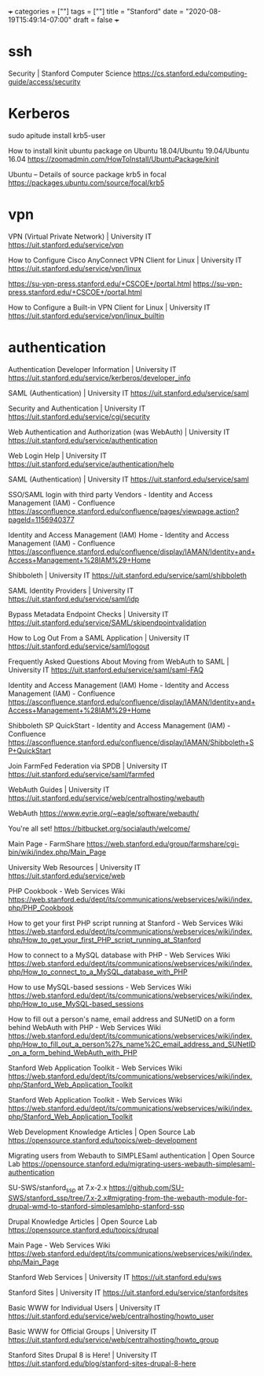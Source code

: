 +++
categories = [""]
tags = [""]
title = "Stanford"
date = "2020-08-19T15:49:14-07:00"
draft = false
+++

* ssh

Security | Stanford Computer Science
https://cs.stanford.edu/computing-guide/access/security

* Kerberos

sudo apitude install krb5-user

How to install kinit ubuntu package on Ubuntu 18.04/Ubuntu 19.04/Ubuntu 16.04
https://zoomadmin.com/HowToInstall/UbuntuPackage/kinit

Ubuntu – Details of source package krb5 in focal
https://packages.ubuntu.com/source/focal/krb5

* vpn

VPN (Virtual Private Network) | University IT
https://uit.stanford.edu/service/vpn

How to Configure Cisco AnyConnect VPN Client for Linux | University IT
https://uit.stanford.edu/service/vpn/linux

https://su-vpn-press.stanford.edu/+CSCOE+/portal.html
https://su-vpn-press.stanford.edu/+CSCOE+/portal.html

How to Configure a Built-in VPN Client for Linux | University IT
https://uit.stanford.edu/service/vpn/linux_builtin

* authentication

Authentication Developer Information | University IT
https://uit.stanford.edu/service/kerberos/developer_info

SAML (Authentication) | University IT
https://uit.stanford.edu/service/saml

Security and Authentication | University IT
https://uit.stanford.edu/service/cgi/security

Web Authentication and Authorization (was WebAuth) | University IT
https://uit.stanford.edu/service/authentication

Web Login Help | University IT
https://uit.stanford.edu/service/authentication/help

SAML (Authentication) | University IT
https://uit.stanford.edu/service/saml

SSO/SAML login with third party Vendors - Identity and Access Management (IAM) - Confluence
https://asconfluence.stanford.edu/confluence/pages/viewpage.action?pageId=1156940377

Identity and Access Management (IAM) Home - Identity and Access Management (IAM) - Confluence
https://asconfluence.stanford.edu/confluence/display/IAMAN/Identity+and+Access+Management+%28IAM%29+Home

Shibboleth | University IT
https://uit.stanford.edu/service/saml/shibboleth

SAML Identity Providers | University IT
https://uit.stanford.edu/service/saml/idp

Bypass Metadata Endpoint Checks | University IT
https://uit.stanford.edu/service/SAML/skipendpointvalidation

How to Log Out From a SAML Application | University IT
https://uit.stanford.edu/service/saml/logout

Frequently Asked Questions About Moving from WebAuth to SAML | University IT
https://uit.stanford.edu/service/saml/saml-FAQ

Identity and Access Management (IAM) Home - Identity and Access Management (IAM) - Confluence
https://asconfluence.stanford.edu/confluence/display/IAMAN/Identity+and+Access+Management+%28IAM%29+Home

Shibboleth SP QuickStart - Identity and Access Management (IAM) - Confluence
https://asconfluence.stanford.edu/confluence/display/IAMAN/Shibboleth+SP+QuickStart

Join FarmFed Federation via SPDB | University IT
https://uit.stanford.edu/service/saml/farmfed

WebAuth Guides | University IT
https://uit.stanford.edu/service/web/centralhosting/webauth

WebAuth
https://www.eyrie.org/~eagle/software/webauth/

You're all set!
https://bitbucket.org/socialauth/welcome/

Main Page - FarmShare
https://web.stanford.edu/group/farmshare/cgi-bin/wiki/index.php/Main_Page

University Web Resources | University IT
https://uit.stanford.edu/service/web

PHP Cookbook - Web Services Wiki
https://web.stanford.edu/dept/its/communications/webservices/wiki/index.php/PHP_Cookbook

How to get your first PHP script running at Stanford - Web Services Wiki
https://web.stanford.edu/dept/its/communications/webservices/wiki/index.php/How_to_get_your_first_PHP_script_running_at_Stanford

How to connect to a MySQL database with PHP - Web Services Wiki
https://web.stanford.edu/dept/its/communications/webservices/wiki/index.php/How_to_connect_to_a_MySQL_database_with_PHP

How to use MySQL-based sessions - Web Services Wiki
https://web.stanford.edu/dept/its/communications/webservices/wiki/index.php/How_to_use_MySQL-based_sessions

How to fill out a person's name, email address and SUNetID on a form behind WebAuth with PHP - Web Services Wiki
https://web.stanford.edu/dept/its/communications/webservices/wiki/index.php/How_to_fill_out_a_person%27s_name%2C_email_address_and_SUNetID_on_a_form_behind_WebAuth_with_PHP

Stanford Web Application Toolkit - Web Services Wiki
https://web.stanford.edu/dept/its/communications/webservices/wiki/index.php/Stanford_Web_Application_Toolkit

Stanford Web Application Toolkit - Web Services Wiki
https://web.stanford.edu/dept/its/communications/webservices/wiki/index.php/Stanford_Web_Application_Toolkit

Web Development Knowledge Articles | Open Source Lab
https://opensource.stanford.edu/topics/web-development

Migrating users from Webauth to SIMPLESaml authentication | Open Source Lab
https://opensource.stanford.edu/migrating-users-webauth-simplesaml-authentication

SU-SWS/stanford_ssp at 7.x-2.x
https://github.com/SU-SWS/stanford_ssp/tree/7.x-2.x#migrating-from-the-webauth-module-for-drupal-wmd-to-stanford-simplesamlphp-stanford-ssp

Drupal Knowledge Articles | Open Source Lab
https://opensource.stanford.edu/topics/drupal

Main Page - Web Services Wiki
https://web.stanford.edu/dept/its/communications/webservices/wiki/index.php/Main_Page

Stanford Web Services | University IT
https://uit.stanford.edu/sws

Stanford Sites | University IT
https://uit.stanford.edu/service/stanfordsites

Basic WWW for Individual Users | University IT
https://uit.stanford.edu/service/web/centralhosting/howto_user

Basic WWW for Official Groups | University IT
https://uit.stanford.edu/service/web/centralhosting/howto_group

Stanford Sites Drupal 8 is Here! | University IT
https://uit.stanford.edu/blog/stanford-sites-drupal-8-here

